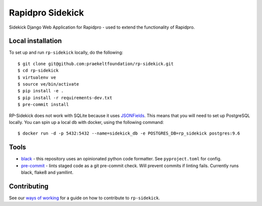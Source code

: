 =================
Rapidpro Sidekick
=================
.. image:: https://img.shields.io/badge/code%20style-black-000000.svg
    :target: https://github.com/ambv/black
    :alt: Code Style: Black


.. image:: https://codecov.io/gh/praekeltfoundation/rp-sidekick/branch/develop/graph/badge.svg
  :target: https://codecov.io/gh/praekeltfoundation/rp-sidekick
  :alt: Code Coverage


.. image:: https://readthedocs.org/projects/rp-sidekick/badge/?version=latest
    :target: https://rp-sidekick.readthedocs.io/
    :alt: Rapidpro Sidekick Documentation

Sidekick Django Web Application for Rapidpro - used to extend the functionality of Rapidpro.

------------------
Local installation
------------------
To set up and run ``rp-sidekick`` locally, do the following::

    $ git clone git@github.com:praekeltfoundation/rp-sidekick.git
    $ cd rp-sidekick
    $ virtualenv ve
    $ source ve/bin/activate
    $ pip install -e .
    $ pip install -r requirements-dev.txt
    $ pre-commit install

RP-Sidekick does not work with SQLite because it uses `JSONFields`_.
This means that you will need to set up PostgreSQL locally. You can spin up a
local db with docker, using the following command::

    $ docker run -d -p 5432:5432 --name=sidekick_db -e POSTGRES_DB=rp_sidekick postgres:9.6

-----
Tools
-----

- `black`_ - this repository uses an opinionated python code formatter. See ``pyproject.toml`` for config.
- `pre-commit`_ - lints staged code as a git pre-commit check. Will prevent commits if linting fails. Currently runs black, flake8 and yamllint.

------------
Contributing
------------

See our `ways of working`_ for a guide on how to contribute to ``rp-sidekick``.

.. _JSONFields: https://docs.djangoproject.com/en/stable/ref/contrib/postgres/fields/#jsonfield
.. _pre-commit: https://pre-commit.com
.. _black: https://github.com/ambv/black
.. _ways of working: ./docs/ways-of-working.md
